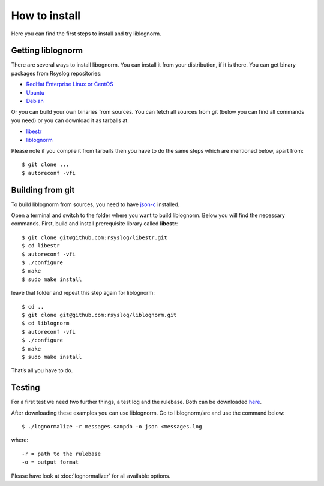 How to install
==============

Here you can find the first steps to install and try liblognorm.

Getting liblognorm
------------------

There are several ways to install libognorm. You can install it
from your distribution, if it is there. You can get binary packages from
Rsyslog repositories:

- `RedHat Enterprise Linux or CentOS <http://www.rsyslog.com/rhelcentos-rpms/>`_
- `Ubuntu <http://www.rsyslog.com/ubuntu-repository/>`_
- `Debian <http://www.rsyslog.com/debian-repository/>`_

Or you can build your own binaries from sources. You can fetch all 
sources from git (below you can find all commands you need) or you can 
download it as tarballs at: 

- `libestr <http://libestr.adiscon.com/download/>`_
- `liblognorm <http://www.liblognorm.com/download/>`_

Please note if you compile it from tarballs then you have to do the same 
steps which are mentioned below, apart from::

    $ git clone ...
    $ autoreconf -vfi

Building from git
-----------------

To build liblognorm from sources, you need to have 
`json-c <https://github.com/json-c/json-c/wiki>`_ installed.

Open a terminal and switch to the folder where you want to build 
liblognorm. Below you will find the necessary commands. First, build
and install prerequisite library called **libestr**::

    $ git clone git@github.com:rsyslog/libestr.git
    $ cd libestr
    $ autoreconf -vfi
    $ ./configure
    $ make
    $ sudo make install

leave that folder and repeat this step again for liblognorm::

    $ cd ..
    $ git clone git@github.com:rsyslog/liblognorm.git
    $ cd liblognorm
    $ autoreconf -vfi
    $ ./configure
    $ make
    $ sudo make install

That’s all you have to do.

Testing
-------

For a first test we need two further things, a test log and the rulebase. 
Both can be downloaded `here 
<http://blog.gerhards.net/2010/11/log-normalization-first-results.html>`_.

After downloading these examples you can use liblognorm. Go to 
liblognorm/src and use the command below::

    $ ./lognormalize -r messages.sampdb -o json <messages.log

where::
    
    -r = path to the rulebase
    -o = output format

Please have look at :doc:`lognormalizer` for all available options.
